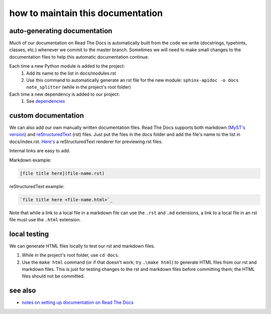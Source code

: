 ==================================
how to maintain this documentation
==================================

.. image:: https://readthedocs.org/projects/note-splitter/badge/?version=latest
    :target: https://note-splitter.readthedocs.io/en/latest/?badge=latest
    :alt: Documentation Status

auto-generating documentation
-----------------------------
Much of our documentation on Read The Docs is automatically built from the code we write (docstrings, typehints, classes, etc.) whenever we commit to the master branch. Sometimes we will need to make small changes to the documentation files to help this automatic documentation continue.

Each time a new Python module is added to the project:
 1. Add its name to the list in docs/modules.rst
 2. Use this command to automatically generate an rst file for the new module: ``sphinx-apidoc -o docs note_splitter`` (while in the project's root folder)

Each time a new dependency is added to our project:
 1. See `dependencies <https://note-splitter.readthedocs.io/en/latest/dev-setup.html#dependencies>`_

custom documentation
--------------------
We can also add our own manually written documentation files. Read The Docs supports both markdown (`MyST's version <https://myst-parser.readthedocs.io/en/latest/>`_) and `reStructuredText <https://www.sphinx-doc.org/en/master/usage/restructuredtext/basics.html>`_ (rst) files. Just put the files in the docs folder and add the file's name to the list in docs/index.rst. `Here's <http://rst.ninjs.org/#>`_ a reStructuredText renderer for previewing rst files.

| Internal links are easy to add.  

Markdown example:

.. code-block::

  [file title here](file-name.rst)

reStructuredText example:

.. code-block:: rst
  
  `file title here <file-name.html>`_

Note that while a link to a local file in a markdown file can use the ``.rst`` and ``.md`` extensions, a link to a local file in an rst file must use the ``.html`` extension.

local testing
-------------
We can generate HTML files locally to test our rst and markdown files.

1. While in the project's root folder, use ``cd docs``.
2. Use the ``make html`` command (or if that doesn't work, try ``.\make html``) to generate HTML files from our rst and markdown files. This is just for testing changes to the rst and markdown files before committing them; the HTML files should not be committed.

see also
--------
* `notes on setting up documentation on Read The Docs <doc-setup.html>`_
